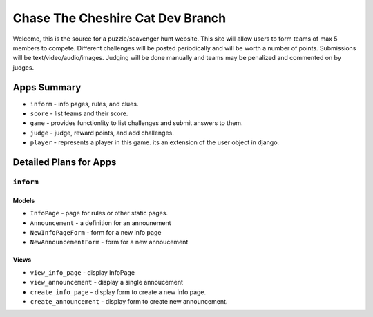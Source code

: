 Chase The Cheshire Cat Dev Branch
=================================

Welcome, this is the source for a puzzle/scavenger hunt website. This site will allow users to form teams of max 5 members to compete.
Different challenges will be posted periodically and will be worth a number of points. Submissions will be text/video/audio/images. Judging will be done
manually and teams may be penalized and commented on by judges.

Apps Summary
************

* ``inform`` - info pages, rules, and clues.
* ``score`` - list teams and their score.
* ``game`` - provides functionlity to list challenges and submit answers to them.
* ``judge`` - judge, reward points, and add challenges.
* ``player`` - represents a player in this game. its an extension of the user object in django. 

Detailed Plans for Apps
***********************

``inform``
----------
Models
~~~~~~
* ``InfoPage`` - page for rules or other static pages.
* ``Announcement`` - a definition for an announement
* ``NewInfoPageForm`` - form for a new info page
* ``NewAnnouncementForm`` - form for a new annoucement

Views
~~~~~
* ``view_info_page`` - display InfoPage
* ``view_announcement`` - display a single annoucement
* ``create_info_page`` - display form to create a new info page.
* ``create_announcement`` - display form to create new announcement. 
    
